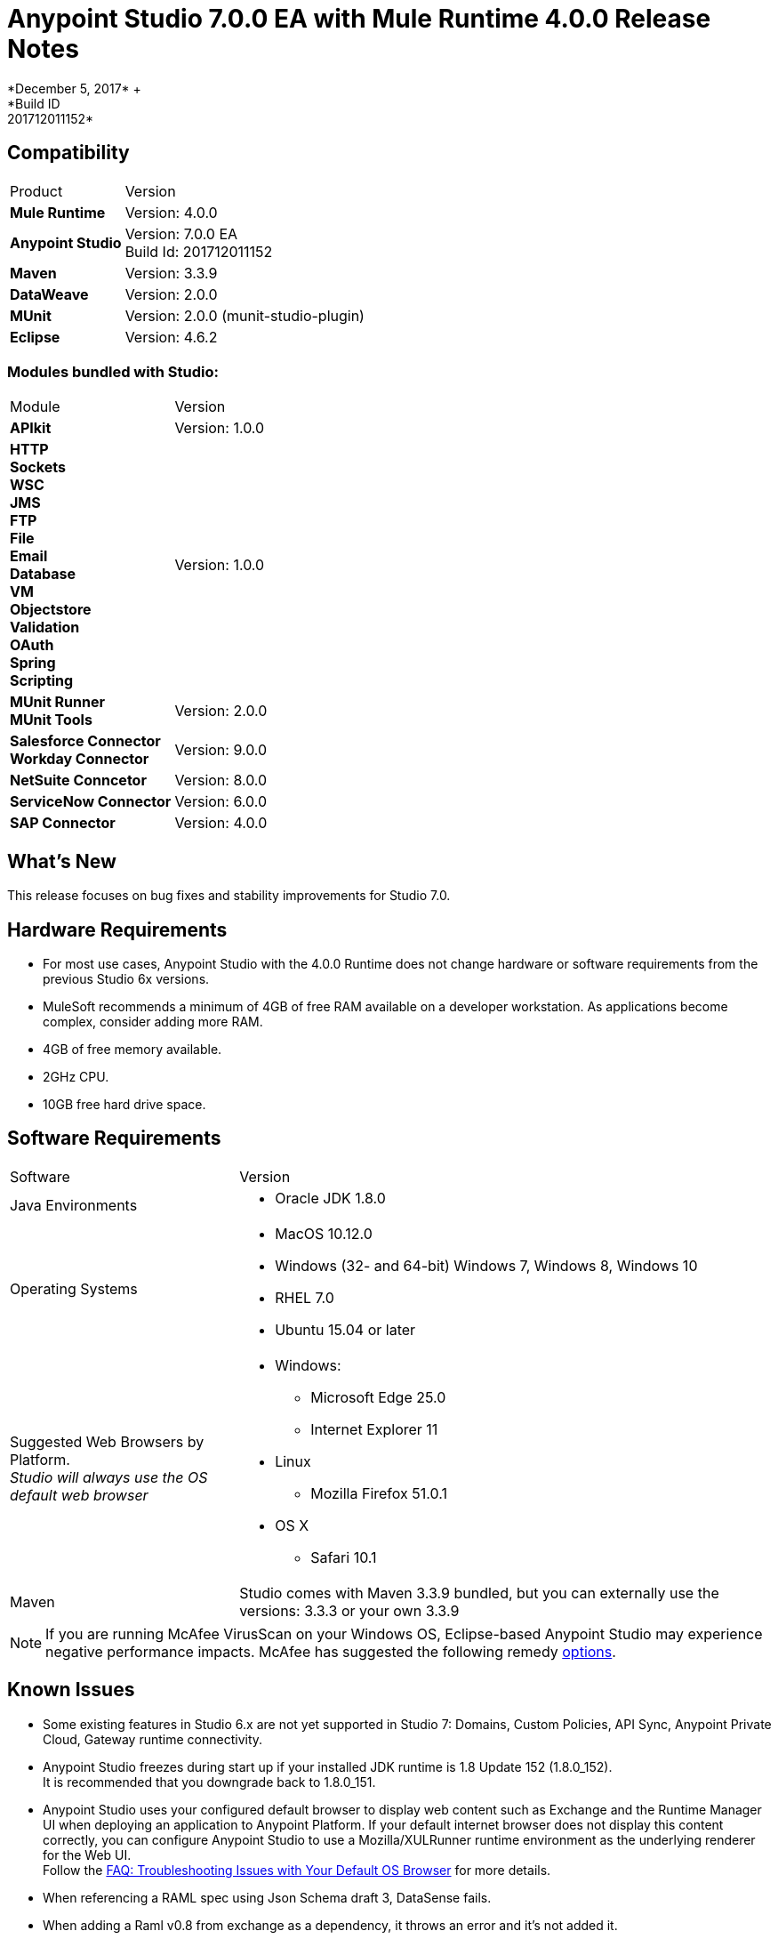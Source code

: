 = Anypoint Studio 7.0.0 EA with Mule Runtime 4.0.0 Release Notes
*December 5, 2017* +
*Build ID: 201712011152*


== Compatibility

[cols="30a,70a"]
|===
| Product | Version
| *Mule Runtime*
| Version: 4.0.0

|*Anypoint Studio*
|Version: 7.0.0 EA  +
Build Id: 201712011152

|*Maven*
|Version: 3.3.9

|*DataWeave* +
|Version: 2.0.0

|*MUnit* +
|Version: 2.0.0 (munit-studio-plugin)

|*Eclipse* +
|Version: 4.6.2

|===

=== Modules bundled with Studio:

[cols="30a,70a"]
|===
| Module | Version
| *APIkit*
| Version:  1.0.0

|*HTTP*  +
*Sockets* +
*WSC* +
*JMS* +
*FTP* +
*File* +
*Email* +
*Database* +
*VM* +
*Objectstore* +
*Validation* +
*OAuth* +
*Spring* +
*Scripting*
|Version: 1.0.0


| *MUnit Runner* +
*MUnit Tools*
| Version: 2.0.0

|*Salesforce Connector* +
*Workday Connector*
|Version:  9.0.0

|*NetSuite Conncetor* +
|Version:  8.0.0

|*ServiceNow Connector* +
|Version: 6.0.0

|*SAP Connector* +
|Version: 4.0.0


|===

== What's New

This release focuses on bug fixes and stability improvements for Studio 7.0. +

== Hardware Requirements

* For most use cases, Anypoint Studio with the 4.0.0 Runtime does not change hardware or software requirements from the previous Studio 6x versions.
* MuleSoft recommends a minimum of 4GB of free RAM available on a developer workstation. As applications become complex, consider adding more RAM.

* 4GB of free memory available.
* 2GHz CPU.
* 10GB free hard drive space.

== Software Requirements

[cols="30a,70a"]
|===
| Software | Version
|Java Environments
| * Oracle JDK 1.8.0
|Operating Systems |* MacOS 10.12.0 +
* Windows (32- and 64-bit) Windows 7, Windows 8, Windows 10 +
* RHEL 7.0 +
* Ubuntu 15.04 or later
|Suggested Web Browsers by Platform. +
_Studio will always use the OS default web browser_ | * Windows: +
** Microsoft Edge 25.0  +
** Internet Explorer 11 +
* Linux +
** Mozilla Firefox 51.0.1  +
* OS X +
** Safari 10.1
| Maven
| Studio comes with Maven 3.3.9 bundled, but you can externally use the versions: 3.3.3 or your own  3.3.9
|===

[NOTE]
--
If you are running McAfee VirusScan on your Windows OS, Eclipse-based Anypoint Studio may experience negative performance impacts. McAfee has suggested the following remedy link:https://kc.mcafee.com/corporate/index?page=content&id=KB58727[options].
--

== Known Issues

* Some existing features in Studio 6.x are not yet supported in Studio 7: Domains, Custom Policies, API Sync, Anypoint Private Cloud, Gateway runtime connectivity.
* Anypoint Studio freezes during start up if your installed JDK runtime is 1.8 Update 152 (1.8.0_152). +
It is recommended that you downgrade back to 1.8.0_151.
* Anypoint Studio uses your configured default browser to display web content such as Exchange and the Runtime Manager UI when deploying an application to Anypoint Platform. If your default internet browser does not display this content correctly, you can configure Anypoint Studio to use a Mozilla/XULRunner runtime environment as the underlying renderer for the Web UI. +
Follow the link:/anypoint-studio/v/7/faq-default-browser-config[FAQ: Troubleshooting Issues with Your Default OS Browser] for more details.
* When referencing a RAML spec using Json Schema draft 3, DataSense fails.
* When adding a Raml v0.8 from exchange as a dependency, it throws an error and it's not added it.
* In MUnit test configuration files, DataSense shows "Any" type for any message field.
* When creating a flow based on RAML 0.8 and the example is not schema compliant, the metadata is not created.
* Copybook import fails with no message.
* Copybook import file not copied to project.
* When creating a new http listener config, cors interceptors allowed headers are not saved in the XML.
* DataSense does not work for connectors not shipped with Studio.
* Menu items get grayed out after opening Exchange using XulRunner.
* Mule modules needs to provide icons, today many of the modules have the generic icon.
* Running application "Pom.xml" is not updated when changing dependencies.
* DW script errors related to schemas validations don't have the line location of the error.
* DW: Copybook to Copybook mapping doesn't work.
* Metadata propagation does not work when the root file is stored in src/test/resources.
* Test Connection in HTTP Request / SMTP are throwing false positives.
* Metadata: Actual and Expected metadata are being shown even when it's the same type.
* Debugger: payload shown while debugging is partial but there is no way to view the rest of the payload.
* When referencing a RAML spec using Json Schema draft 3, DataSense fails.
* When setting WSC, it does not trigger datasense and not update metadata tree automatically.
* Mule plugins with snapshot versions should always be regenerated.


== Migration Guide

Studio 7 only supports Mule 4 projects. The structure of the project, export format, xml and scripting language are different. +
Users must migrate Mule 3 projects to Mule 4 manually, before they can be used in Studio 7. See the Mule migration guide for more information.

Workspaces created using Anypoint Studio 6.x or below are not compatible with Anypoint Studio 7 workspaces.

== JIRA Ticket List for Anypoint Studio

=== Epic

* [STUDIO-9090] - Visual Redesign (Phase 2).
* [STUDIO-9705] - Generated Editors (Phase 3).
* [STUDIO-9707] - Connectivity and DataSense (Phase 3).
* [STUDIO-9708] - Mule 4 Elements (Phase 3).
* [STUDIO-9967] - DW Support (Phase 3).
* [STUDIO-9968] - MUnit Integration (Phase 3).

=== Bug Fixes

* [STUDIO-8805] - You can not run an application from Studio until you manually build it in the command line.
* [STUDIO-9283] - Removing connector (not one Studio bundles) does not remove dependency from pom.
* [STUDIO-9325] - Import: When importing a project from pom file studio is adding the source folder src/main/app.
* [STUDIO-9411] - Downloading dependencies feedback.
* [STUDIO-9413] - Improve error message when connectors fail to be downloaded.
* [STUDIO-9553] - First time pom.xml file is updated changes are not taken into account.
* [STUDIO-9673] - When adding invalid parameters to the Maven run configuration you get an error with no details or log.
* [STUDIO-9710] - Debugger: UX issues when executing expressions with big payloads.
* [STUDIO-9719] - Palette: search feedback text is too long and not wrapped.
* [STUDIO-9725] - DataSense medatadata fails when the application is running.
* [STUDIO-9950] - When setting a specific type of encoding, it fails on runtime.
* [STUDIO-9957] - Add Modules: inconsistency between modules name in the tables.
* [STUDIO-10141] - After adding Spring module Studio adds the spring dependencies but not as shared libraries.
* [STUDIO-10161] - DW: Writer properties defined in the Custom Type are not autofilled when setting the output type in a transformation.
* [STUDIO-10209] - DW: autocompletion inside lookup function throws a StackOverflowError and you don't get any help about the parameters.

=== Enhancement Request

* [STUDIO-8864] - Inform the user when importing a project from file system/Exchange in order to resolve dependencies.
* [STUDIO-9176] - Add support for error types at sources.
* [STUDIO-9649] - Use SDK Value Providers.
* [STUDIO-9650] - Create Release Notes + Mule Champion + Welcome dialog.
* [STUDIO-9653] - Install connectors from Exchange Web UI.
* [STUDIO-10013] - Remove filter on flow-refs inside MUnit suites.
* [STUDIO-10038] - When a module defines required dependencies they should be added automatically.
* [STUDIO-10040] - Add support for reader properties for DW in output MIME Type.
* [STUDIO-10180] - Order the added module list alphabetically.
* [STUDIO-10197] - Add a verification pop up when installing a connector from Exchange UI.

== Support

* link:http://forums.mulesoft.com/[MuleSoft’s Forum].
* link:http://www.mulesoft.com/support-login[MuleSoft’s Customer Portal].

